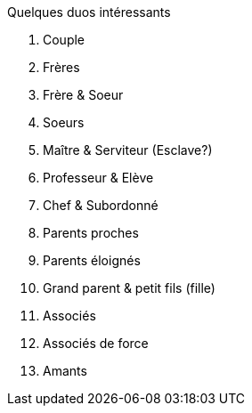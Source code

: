 Quelques duos intéressants

1. Couple
2. Frères
3. Frère & Soeur
4. Soeurs
5. Maître & Serviteur (Esclave?)
6. Professeur & Elève
7. Chef & Subordonné
8. Parents proches
9. Parents éloignés
10. Grand parent & petit fils (fille)
11. Associés
12. Associés de force
13. Amants